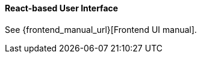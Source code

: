 :sourcesdir: ../../../../source

[[react_ui]]
==== React-based User Interface

See {frontend_manual_url}[Frontend UI manual].
